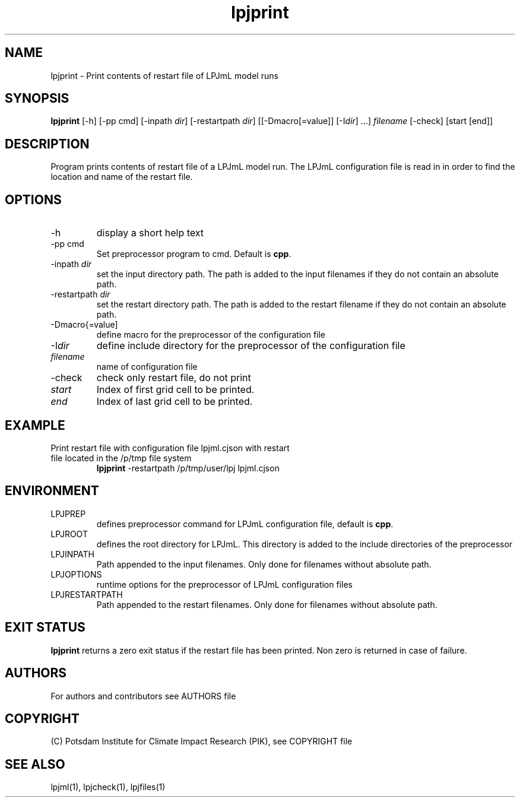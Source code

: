 .TH lpjprint 1  "version 5.6.20" "USER COMMANDS"
.SH NAME
lpjprint \- Print contents of restart file of LPJmL model runs 
.SH SYNOPSIS
.B lpjprint
[\-h] [\-pp cmd] [\-inpath \fIdir\fP] [\-restartpath \fIdir\fP] [[\-Dmacro[=value]] [\-I\fIdir\fP] ...] \fIfilename\fP [-check] [start [end]]
.SH DESCRIPTION
Program prints contents of restart file of a LPJmL model run. The LPJmL configuration file is read in in order to find the location and name of the restart file.
.SH OPTIONS
.TP
\-h
display a short help text
.TP
\-pp cmd
Set preprocessor program to cmd. Default is \fBcpp\fP.
.TP
\-inpath \fIdir\fP
set the input directory path. The path is added to the input filenames if they do not contain an absolute path.
.TP
\-restartpath \fIdir\fP
set the restart directory path. The path is added to the restart filename if they do not contain an absolute path.
.TP
\-Dmacro{=value]
define macro for the preprocessor of the configuration file
.TP
\-I\fIdir\fP
define include directory for the preprocessor of the configuration file
.TP
.I filename
name of configuration file
.TP
\-check
check only restart file, do not print
.TP
.I start
Index of first grid cell to be printed.
.TP
.I end
Index of last grid cell to be printed.

.SH EXAMPLE
.TP
Print restart file with configuration file lpjml.cjson with restart file located in the /p/tmp file system
.B lpjprint
\-restartpath /p/tmp/user/lpj lpjml.cjson
.PP
.SH ENVIRONMENT
.TP
LPJPREP 
defines preprocessor command for LPJmL configuration file, default is \fBcpp\fP.
.TP
LPJROOT
defines the root directory for LPJmL. This directory is added to the
include directories of the preprocessor
.TP
LPJINPATH
Path appended to the input filenames. Only done for filenames without absolute path.
.TP
LPJOPTIONS     
runtime options for the preprocessor of LPJmL configuration files
.TP
LPJRESTARTPATH
Path appended to the restart filenames. Only done for filenames without absolute path.

.SH EXIT STATUS
.B
lpjprint
returns a zero exit status if the restart file has been printed.
Non zero is returned in case of failure.

.SH AUTHORS

For authors and contributors see AUTHORS file

.SH COPYRIGHT

(C) Potsdam Institute for Climate Impact Research (PIK), see COPYRIGHT file

.SH SEE ALSO
lpjml(1), lpjcheck(1), lpjfiles(1)
